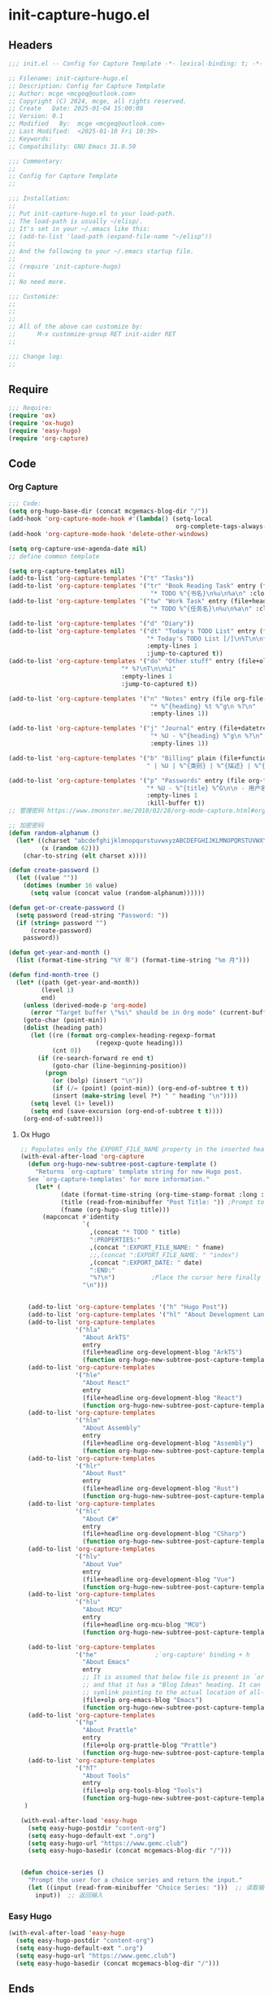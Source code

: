 * init-capture-hugo.el
:PROPERTIES:
:HEADER-ARGS: :tangle (concat temporary-file-directory "init-capture-hugo.el") :lexical t
:END:

** Headers

#+BEGIN_SRC emacs-lisp
  ;;; init.el -- Config for Capture Template -*- lexical-binding: t; -*-

  ;; Filename: init-capture-hugo.el
  ;; Description: Config for Capture Template
  ;; Author: mcge <mcgeq@outlook.com>
  ;; Copyright (C) 2024, mcge, all rights reserved.
  ;; Create   Date: 2025-01-04 15:00:00
  ;; Version: 0.1
  ;; Modified   By:  mcge <mcgeq@outlook.com>
  ;; Last Modified:  <2025-01-10 Fri 10:39>
  ;; Keywords:
  ;; Compatibility: GNU Emacs 31.0.50

  ;;; Commentary:
  ;;
  ;; Config for Capture Template
  ;;

  ;;; Installation:
  ;;
  ;; Put init-capture-hugo.el to your load-path.
  ;; The load-path is usually ~/elisp/.
  ;; It's set in your ~/.emacs like this:
  ;; (add-to-list 'load-path (expand-file-name "~/elisp"))
  ;;
  ;; And the following to your ~/.emacs startup file.
  ;;
  ;; (require 'init-capture-hugo)
  ;;
  ;; No need more.

  ;;; Customize:
  ;;
  ;;
  ;;
  ;; All of the above can customize by:
  ;;      M-x customize-group RET init-aider RET
  ;;

  ;;; Change log:
  ;;

#+END_SRC


** Require
#+BEGIN_SRC emacs-lisp
;;; Require:
(require 'ox)
(require 'ox-hugo)
(require 'easy-hugo)
(require 'org-capture)

#+END_SRC

** Code

*** Org Capture
#+BEGIN_SRC emacs-lisp
;;; Code:
(setq org-hugo-base-dir (concat mcgemacs-blog-dir "/"))
(add-hook 'org-capture-mode-hook #'(lambda() (setq-local
                                              org-complete-tags-always-offer-all-agenda-tags t)))
(add-hook 'org-capture-mode-hook 'delete-other-windows)

(setq org-capture-use-agenda-date nil)
;; define common template

(setq org-capture-templates nil)
(add-to-list 'org-capture-templates '("t" "Tasks"))
(add-to-list 'org-capture-templates '("tr" "Book Reading Task" entry (file+olp org-file-task "Reading Book")
                                       "* TODO %^{书名}\n%u\n%a\n" :clock-in t))
(add-to-list 'org-capture-templates '("tw" "Work Task" entry (file+headline org-file-task "Work")
                                       "* TODO %^{任务名}\n%u\n%a\n" :clock-in t :clock-resume t))

(add-to-list 'org-capture-templates '("d" "Diary"))
(add-to-list 'org-capture-templates '("dt" "Today's TODO List" entry (file+olp+datetree org-file-diary)
                                      "* Today's TODO List [/]\n%T\n\n** TODO %?"
                                      :empty-lines 1
                                      :jump-to-captured t))
(add-to-list 'org-capture-templates '("do" "Other stuff" entry (file+olp+datetree org-file-diary)
                               "* %?\nT\n\n%i"
                               :empty-lines 1
                               :jump-to-captured t))

(add-to-list 'org-capture-templates '("n" "Notes" entry (file org-file-note)
                                       "* %^{heading} %t %^g\n %?\n"
                                       :empty-lines 1))

(add-to-list 'org-capture-templates '("j" "Journal" entry (file+datetree org-file-journal)
                                       "* %U - %^{heading} %^g\n %?\n"
                                       :empty-lines 1))

(add-to-list 'org-capture-templates '("b" "Billing" plain (file+function org-file-billing find-month-tree)
                                      " | %U | %^{类别} | %^{描述} | %^{金额} |" :kill-buffer t))

(add-to-list 'org-capture-templates '("p" "Passwords" entry (file org-file-password)
                                      "* %U - %^{title} %^G\n\n - 用户名: %^{用户名}\n - 密码: %(get-or-create-password)"
                                      :empty-lines 1
                                      :kill-buffer t))
;; 管理密码 https://www.zmonster.me/2018/02/28/org-mode-capture.html#org17ea029

;; 加密密码
(defun random-alphanum ()
  (let* ((charset "abcdefghijklmnopqurstuvwxyzABCDEFGHIJKLMNOPQRSTUVWXYZ0123456789")
         (x (random 62)))
    (char-to-string (elt charset x))))

(defun create-password ()
  (let ((value ""))
    (dotimes (number 16 value)
      (setq value (concat value (random-alphanum))))))

(defun get-or-create-password ()
  (setq password (read-string "Password: "))
  (if (string= password "")
      (create-password)
    password))

(defun get-year-and-month ()
  (list (format-time-string "%Y 年") (format-time-string "%m 月")))

(defun find-month-tree ()
  (let* ((path (get-year-and-month))
         (level 1)
         end)
    (unless (derived-mode-p 'org-mode)
      (error "Target buffer \"%s\" should be in Org mode" (current-buffer)))
    (goto-char (point-min))
    (dolist (heading path)
      (let ((re (format org-complex-heading-regexp-format
                        (regexp-quote heading)))
            (cnt 0))
        (if (re-search-forward re end t)
            (goto-char (line-beginning-position))
          (progn
            (or (bolp) (insert "\n"))
            (if (/= (point) (point-min)) (org-end-of-subtree t t))
            (insert (make-string level ?*) " " heading "\n"))))
      (setq level (1+ level))
      (setq end (save-excursion (org-end-of-subtree t t))))
    (org-end-of-subtree)))
#+END_SRC

**** Ox Hugo
#+BEGIN_SRC emacs-lisp
;; Populates only the EXPORT_FILE_NAME property in the inserted heading.
(with-eval-after-load 'org-capture
  (defun org-hugo-new-subtree-post-capture-template ()
    "Returns `org-capture' template string for new Hugo post.
  See `org-capture-templates' for more information."
    (let* (
           (date (format-time-string (org-time-stamp-format :long :inactive) (org-current-time)))
           (title (read-from-minibuffer "Post Title: ")) ;Prompt to enter the post title
           (fname (org-hugo-slug title)))
      (mapconcat #'identity
                 `(
                   ,(concat "* TODO " title)
                   ":PROPERTIES:"
                   ,(concat ":EXPORT_FILE_NAME: " fname)
                   ;;,(concat ":EXPORT_FILE_NAME: " "index")
                   ,(concat ":EXPORT_DATE: " date)
                   ":END:"
                   "%?\n")          ;Place the cursor here finally
                 "\n")))


  (add-to-list 'org-capture-templates '("h" "Hugo Post"))
  (add-to-list 'org-capture-templates '("hl" "About Development Language"))
  (add-to-list 'org-capture-templates
               '("hla"
                 "About ArkTS"
                 entry
                 (file+headline org-development-blog "ArkTS")
                 (function org-hugo-new-subtree-post-capture-template)))
  (add-to-list 'org-capture-templates
               '("hle"
                 "About React"
                 entry
                 (file+headline org-development-blog "React")
                 (function org-hugo-new-subtree-post-capture-template)))
  (add-to-list 'org-capture-templates
               '("hlm"
                 "About Assembly"
                 entry
                 (file+headline org-development-blog "Assembly")
                 (function org-hugo-new-subtree-post-capture-template)))
  (add-to-list 'org-capture-templates
               '("hlr"
                 "About Rust"
                 entry
                 (file+headline org-development-blog "Rust")
                 (function org-hugo-new-subtree-post-capture-template)))
  (add-to-list 'org-capture-templates
               '("hlc"
                 "About C#"
                 entry
                 (file+headline org-development-blog "CSharp")
                 (function org-hugo-new-subtree-post-capture-template)))
  (add-to-list 'org-capture-templates
               '("hlv"
                 "About Vue"
                 entry
                 (file+headline org-development-blog "Vue")
                 (function org-hugo-new-subtree-post-capture-template)))
  (add-to-list 'org-capture-templates
               '("hlu"
                 "About MCU"
                 entry
                 (file+headline org-mcu-blog "MCU")
                 (function org-hugo-new-subtree-post-capture-template)))

  (add-to-list 'org-capture-templates
               '("he"                ;`org-capture' binding + h
                 "About Emacs"
                 entry
                 ;; It is assumed that below file is present in `org-directory'
                 ;; and that it has a "Blog Ideas" heading. It can even be a
                 ;; symlink pointing to the actual location of all-posts.org!
                 (file+olp org-emacs-blog "Emacs")
                 (function org-hugo-new-subtree-post-capture-template)))
  (add-to-list 'org-capture-templates
               '("hp"
                 "About Prattle"
                 entry
                 (file+olp org-prattle-blog "Prattle")
                 (function org-hugo-new-subtree-post-capture-template)))
  (add-to-list 'org-capture-templates
               '("hT"
                 "About Tools"
                 entry
                 (file+olp org-tools-blog "Tools")
                 (function org-hugo-new-subtree-post-capture-template)))
 )

(with-eval-after-load 'easy-hugo
  (setq easy-hugo-postdir "content-org")
  (setq easy-hugo-default-ext ".org")
  (setq easy-hugo-url "https://www.gemc.club")
  (setq easy-hugo-basedir (concat mcgemacs-blog-dir "/")))


(defun choice-series ()
  "Prompt the user for a choice series and return the input."
  (let ((input (read-from-minibuffer "Choice Series: ")))  ;; 读取输入
    input))  ;; 返回输入

#+END_SRC

*** Easy Hugo

#+BEGIN_SRC emacs-lisp
(with-eval-after-load 'easy-hugo
  (setq easy-hugo-postdir "content-org")
  (setq easy-hugo-default-ext ".org")
  (setq easy-hugo-url "https://www.gemc.club")
  (setq easy-hugo-basedir (concat mcgemacs-blog-dir "/")))
#+END_SRC

** Ends
#+BEGIN_SRC emacs-lisp

(provide 'init-capture-hugo)
;;;;;;;;;;;;;;;;;;;;;;;;;;;;;;;;;;;;;;;;;;;;;;;;;;;;;;;;;;;;;;;;;;;;;;
;;; init-capture-hugo.el ends here
#+END_SRC
